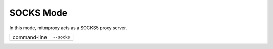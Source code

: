 .. _socksproxy:

SOCKS Mode
==========

In this mode, mitmproxy acts as a SOCKS5 proxy server.

================== ===========
command-line       ``--socks``
================== ===========
